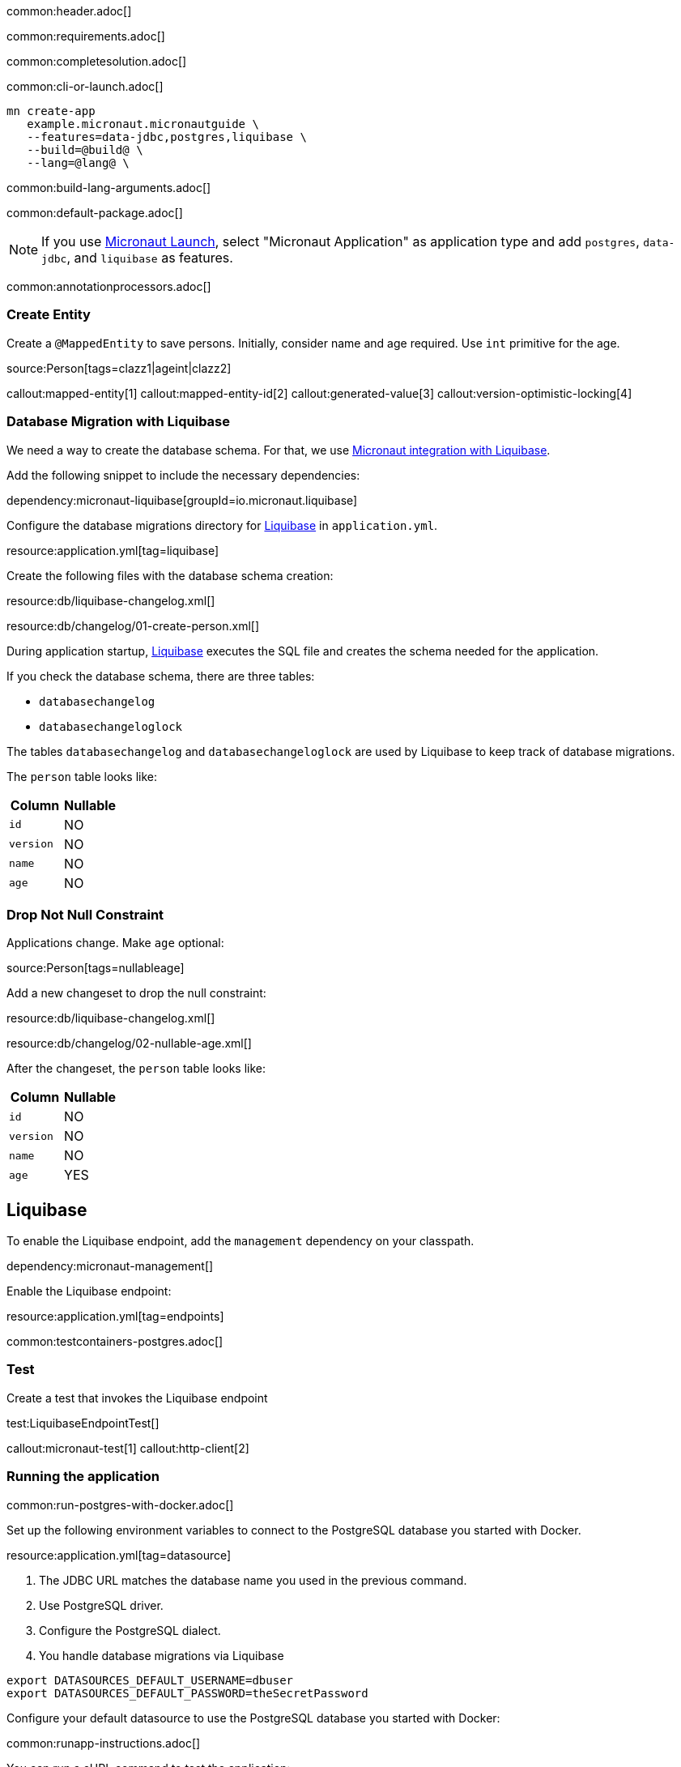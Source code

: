 common:header.adoc[]

common:requirements.adoc[]

common:completesolution.adoc[]

common:cli-or-launch.adoc[]

[source,bash]
----
mn create-app
   example.micronaut.micronautguide \
   --features=data-jdbc,postgres,liquibase \
   --build=@build@ \
   --lang=@lang@ \
----

common:build-lang-arguments.adoc[]

common:default-package.adoc[]

NOTE: If you use https://launch.micronaut.io[Micronaut Launch], select "Micronaut Application" as application type and add `postgres`, `data-jdbc`, and `liquibase` as features.

common:annotationprocessors.adoc[]

=== Create Entity

Create a `@MappedEntity` to save persons. Initially, consider name and age required. Use `int` primitive for the age.

source:Person[tags=clazz1|ageint|clazz2]

callout:mapped-entity[1]
callout:mapped-entity-id[2]
callout:generated-value[3]
callout:version-optimistic-locking[4]

=== Database Migration with Liquibase

We need a way to create the database schema. For that, we use
https://micronaut-projects.github.io/micronaut-liquibase/latest/guide/[Micronaut integration with Liquibase].

Add the following snippet to include the necessary dependencies:

dependency:micronaut-liquibase[groupId=io.micronaut.liquibase]

Configure the database migrations directory for http://www.liquibase.org[Liquibase] in `application.yml`.

resource:application.yml[tag=liquibase]

Create the following files with the database schema creation:

resource:db/liquibase-changelog.xml[]

resource:db/changelog/01-create-person.xml[]

During application startup, http://www.liquibase.org[Liquibase] executes the SQL file and creates the schema needed for the application.

If you check the database schema, there are three tables:

- `databasechangelog`
- `databasechangeloglock`

The tables `databasechangelog` and `databasechangeloglock` are used by Liquibase to keep track of database migrations.

The `person` table looks like:

|===
|Column | Nullable

|`id`
|NO

|`version`
|NO

|`name`
|NO

|`age`
|NO
|===

=== Drop Not Null Constraint

Applications change. Make `age` optional:

source:Person[tags=nullableage]

Add a new changeset to drop the null constraint:

resource:db/liquibase-changelog.xml[]

resource:db/changelog/02-nullable-age.xml[]

After the changeset, the `person` table looks like:

|===
|Column | Nullable

|`id`
|NO

|`version`
|NO

|`name`
|NO

|`age`
|YES
|===

== Liquibase

To enable the Liquibase endpoint, add the `management` dependency on your classpath.

dependency:micronaut-management[]

Enable the Liquibase endpoint:

resource:application.yml[tag=endpoints]

common:testcontainers-postgres.adoc[]

=== Test

Create a test that invokes the Liquibase endpoint

test:LiquibaseEndpointTest[]

callout:micronaut-test[1]
callout:http-client[2]

=== Running the application

common:run-postgres-with-docker.adoc[]

Set up the following environment variables to connect to the PostgreSQL database you started with Docker.

resource:application.yml[tag=datasource]

<1> The JDBC URL matches the database name you used in the previous command.
<2> Use PostgreSQL driver.
<3> Configure the PostgreSQL dialect.
<4> You handle database migrations via Liquibase

[source,bash]
----
export DATASOURCES_DEFAULT_USERNAME=dbuser
export DATASOURCES_DEFAULT_PASSWORD=theSecretPassword
----

Configure your default datasource to use the PostgreSQL database you started with Docker:

common:runapp-instructions.adoc[]

You can run a cURL command to test the application:

[source, bash]
----
curl http://localhost:8080/liquibase
----

You will see information about migrations.

common:graal-with-plugins.adoc[]

You can run a cURL command to test the application:

[source, bash]
----
curl http://localhost:8080/liquibase
----

You will see information about migrations.

common:next.adoc[]

Check https://micronaut-projects.github.io/micronaut-liquibase/latest/guide/[Micronaut Liquibase] integration.

common:helpWithMicronaut.adoc[]
